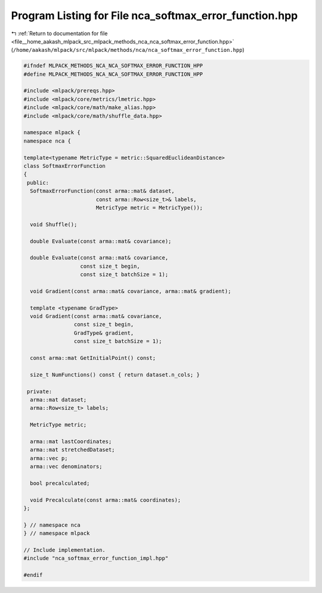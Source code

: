 
.. _program_listing_file__home_aakash_mlpack_src_mlpack_methods_nca_nca_softmax_error_function.hpp:

Program Listing for File nca_softmax_error_function.hpp
=======================================================

|exhale_lsh| :ref:`Return to documentation for file <file__home_aakash_mlpack_src_mlpack_methods_nca_nca_softmax_error_function.hpp>` (``/home/aakash/mlpack/src/mlpack/methods/nca/nca_softmax_error_function.hpp``)

.. |exhale_lsh| unicode:: U+021B0 .. UPWARDS ARROW WITH TIP LEFTWARDS

.. code-block:: cpp

   
   #ifndef MLPACK_METHODS_NCA_NCA_SOFTMAX_ERROR_FUNCTION_HPP
   #define MLPACK_METHODS_NCA_NCA_SOFTMAX_ERROR_FUNCTION_HPP
   
   #include <mlpack/prereqs.hpp>
   #include <mlpack/core/metrics/lmetric.hpp>
   #include <mlpack/core/math/make_alias.hpp>
   #include <mlpack/core/math/shuffle_data.hpp>
   
   namespace mlpack {
   namespace nca {
   
   template<typename MetricType = metric::SquaredEuclideanDistance>
   class SoftmaxErrorFunction
   {
    public:
     SoftmaxErrorFunction(const arma::mat& dataset,
                          const arma::Row<size_t>& labels,
                          MetricType metric = MetricType());
   
     void Shuffle();
   
     double Evaluate(const arma::mat& covariance);
   
     double Evaluate(const arma::mat& covariance,
                     const size_t begin,
                     const size_t batchSize = 1);
   
     void Gradient(const arma::mat& covariance, arma::mat& gradient);
   
     template <typename GradType>
     void Gradient(const arma::mat& covariance,
                   const size_t begin,
                   GradType& gradient,
                   const size_t batchSize = 1);
   
     const arma::mat GetInitialPoint() const;
   
     size_t NumFunctions() const { return dataset.n_cols; }
   
    private:
     arma::mat dataset;
     arma::Row<size_t> labels;
   
     MetricType metric;
   
     arma::mat lastCoordinates;
     arma::mat stretchedDataset;
     arma::vec p;
     arma::vec denominators;
   
     bool precalculated;
   
     void Precalculate(const arma::mat& coordinates);
   };
   
   } // namespace nca
   } // namespace mlpack
   
   // Include implementation.
   #include "nca_softmax_error_function_impl.hpp"
   
   #endif
